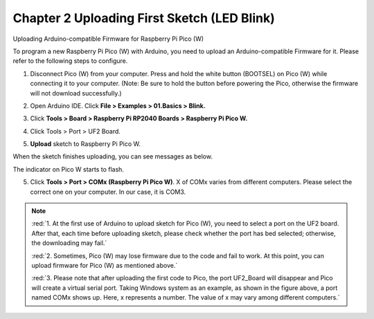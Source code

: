##############################################################################
Chapter 2 Uploading First Sketch (LED Blink)
##############################################################################

Uploading Arduino-compatible Firmware for Raspberry Pi Pico (W) 

To program a new Raspberry Pi Pico (W) with Arduino, you need to upload an Arduino-compatible Firmware for it. Please refer to the following steps to configure.

1. Disconnect Pico (W) from your computer. Press and hold the white button (BOOTSEL) on Pico (W) while connecting it to your computer. (Note: Be sure to hold the button before powering the Pico, otherwise the firmware will not download successfully.)

.. image:: ../../codes/_static/imgs/2_Uploading_First_Sketch_(LED_Blink)/Chapter02_00.png
    :align: center

2. Open Arduino IDE. Click **File > Examples > 01.Basics > Blink.** 

.. image:: ../../codes/_static/imgs/2_Uploading_First_Sketch_(LED_Blink)/Chapter02_01.png
    :align: center

3. Click **Tools > Board > Raspberry Pi RP2040 Boards > Raspberry Pi Pico W.** 

.. image:: ../../codes/_static/imgs/2_Uploading_First_Sketch_(LED_Blink)/Chapter02_02.png
    :align: center

4. Click Tools > Port > UF2 Board. 

.. image:: ../../codes/_static/imgs/2_Uploading_First_Sketch_(LED_Blink)/Chapter02_03.png
    :align: center

5. **Upload** sketch to Raspberry Pi Pico W.

.. image:: ../../codes/_static/imgs/2_Uploading_First_Sketch_(LED_Blink)/Chapter02_04.png
    :align: center

When the sketch finishes uploading, you can see messages as below.

.. image:: ../../codes/_static/imgs/2_Uploading_First_Sketch_(LED_Blink)/Chapter02_05.png
    :align: center

The indicator on Pico W starts to flash.

.. image:: ../../codes/_static/imgs/2_Uploading_First_Sketch_(LED_Blink)/Chapter02_06.png
    :align: center

5. Click **Tools > Port > COMx (Raspberry Pi Pico W)**. X of COMx varies from different computers. Please select the correct one on your computer. In our case, it is COM3. 

.. note::

   :red:`1. At the first use of Arduino to upload sketch for Pico (W), you need to select a port on the UF2 board. After that, each time before uploading sketch, please check whether the port has bed selected; otherwise, the downloading may fail.`

   :red:`2. Sometimes, Pico (W) may lose firmware due to the code and fail to work. At this point, you can upload firmware for Pico (W) as mentioned above.`

   :red:`3. Please note that after uploading the first code to Pico, the port UF2_Board will disappear and Pico will create a virtual serial port. Taking Windows system as an example, as shown in the figure above, a port named COMx shows up. Here, x represents a number. The value of x may vary among different computers.`